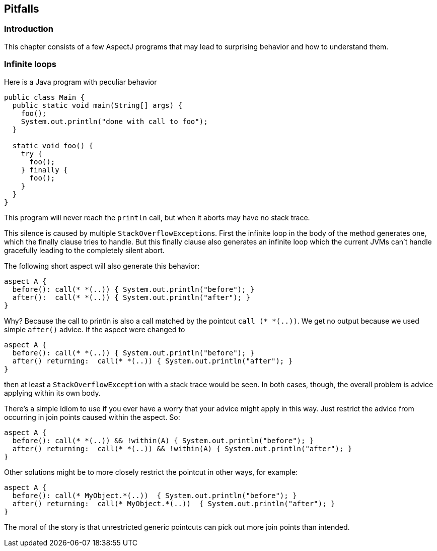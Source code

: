 == Pitfalls

[[pitfalls-intro]]
=== Introduction

This chapter consists of a few AspectJ programs that may lead to
surprising behavior and how to understand them.

[[pitfalls-infiniteLoops]]
=== Infinite loops

Here is a Java program with peculiar behavior

[source, java]
....
public class Main {
  public static void main(String[] args) {
    foo();
    System.out.println("done with call to foo");
  }

  static void foo() {
    try {
      foo();
    } finally {
      foo();
    }
  }
}
....

This program will never reach the `println` call, but when it aborts may
have no stack trace.

This silence is caused by multiple ``StackOverflowException``s. First the
infinite loop in the body of the method generates one, which the finally
clause tries to handle. But this finally clause also generates an
infinite loop which the current JVMs can't handle gracefully leading to
the completely silent abort.

The following short aspect will also generate this behavior:

[source, java]
....
aspect A {
  before(): call(* *(..)) { System.out.println("before"); }
  after():  call(* *(..)) { System.out.println("after"); }
}
....

Why? Because the call to println is also a call matched by the pointcut
`call (* *(..))`. We get no output because we used simple `after()`
advice. If the aspect were changed to

[source, java]
....
aspect A {
  before(): call(* *(..)) { System.out.println("before"); }
  after() returning:  call(* *(..)) { System.out.println("after"); }
}
....

then at least a `StackOverflowException` with a stack trace would be seen.
In both cases, though, the overall problem is advice applying within its
own body.

There's a simple idiom to use if you ever have a worry that your advice
might apply in this way. Just restrict the advice from occurring in join
points caused within the aspect. So:

[source, java]
....
aspect A {
  before(): call(* *(..)) && !within(A) { System.out.println("before"); }
  after() returning:  call(* *(..)) && !within(A) { System.out.println("after"); }
}
....

Other solutions might be to more closely restrict the pointcut in other
ways, for example:

[source, java]
....
aspect A {
  before(): call(* MyObject.*(..))  { System.out.println("before"); }
  after() returning:  call(* MyObject.*(..))  { System.out.println("after"); }
}
....

The moral of the story is that unrestricted generic pointcuts can pick
out more join points than intended.
